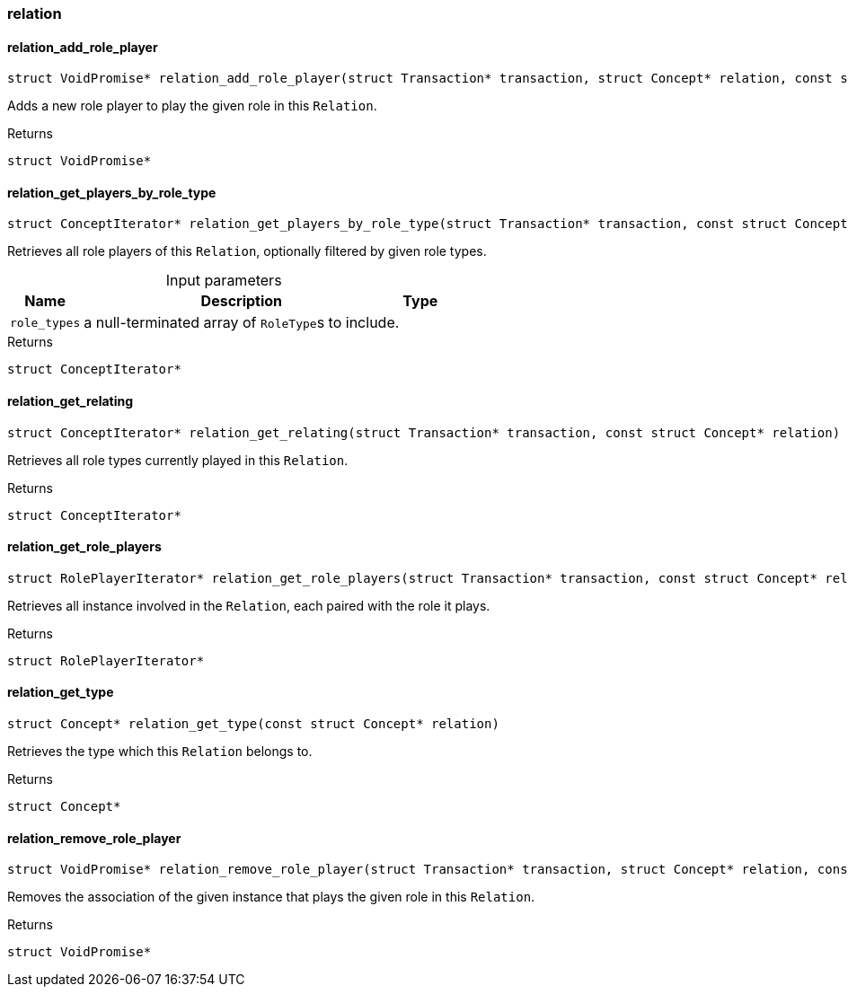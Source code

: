 [#_methods__concept__relation]
=== relation

[#_relation_add_role_player]
==== relation_add_role_player

[source,cpp]
----
struct VoidPromise* relation_add_role_player(struct Transaction* transaction, struct Concept* relation, const struct Concept* role_type, const struct Concept* player)
----



Adds a new role player to play the given role in this ``Relation``.

[caption=""]
.Returns
`struct VoidPromise*`

[#_relation_get_players_by_role_type]
==== relation_get_players_by_role_type

[source,cpp]
----
struct ConceptIterator* relation_get_players_by_role_type(struct Transaction* transaction, const struct Concept* relation, const struct Concept*const* role_types)
----



Retrieves all role players of this ``Relation``, optionally filtered by given role types.


[caption=""]
.Input parameters
[cols="~,~,~"]
[options="header"]
|===
|Name |Description |Type
a| `role_types` a| a null-terminated array of ``RoleType``s to include. a| 
|===

[caption=""]
.Returns
`struct ConceptIterator*`

[#_relation_get_relating]
==== relation_get_relating

[source,cpp]
----
struct ConceptIterator* relation_get_relating(struct Transaction* transaction, const struct Concept* relation)
----



Retrieves all role types currently played in this ``Relation``.

[caption=""]
.Returns
`struct ConceptIterator*`

[#_relation_get_role_players]
==== relation_get_role_players

[source,cpp]
----
struct RolePlayerIterator* relation_get_role_players(struct Transaction* transaction, const struct Concept* relation)
----



Retrieves all instance involved in the ``Relation``, each paired with the role it plays.

[caption=""]
.Returns
`struct RolePlayerIterator*`

[#_relation_get_type]
==== relation_get_type

[source,cpp]
----
struct Concept* relation_get_type(const struct Concept* relation)
----



Retrieves the type which this ``Relation`` belongs to.

[caption=""]
.Returns
`struct Concept*`

[#_relation_remove_role_player]
==== relation_remove_role_player

[source,cpp]
----
struct VoidPromise* relation_remove_role_player(struct Transaction* transaction, struct Concept* relation, const struct Concept* role_type, const struct Concept* player)
----



Removes the association of the given instance that plays the given role in this ``Relation``.

[caption=""]
.Returns
`struct VoidPromise*`

